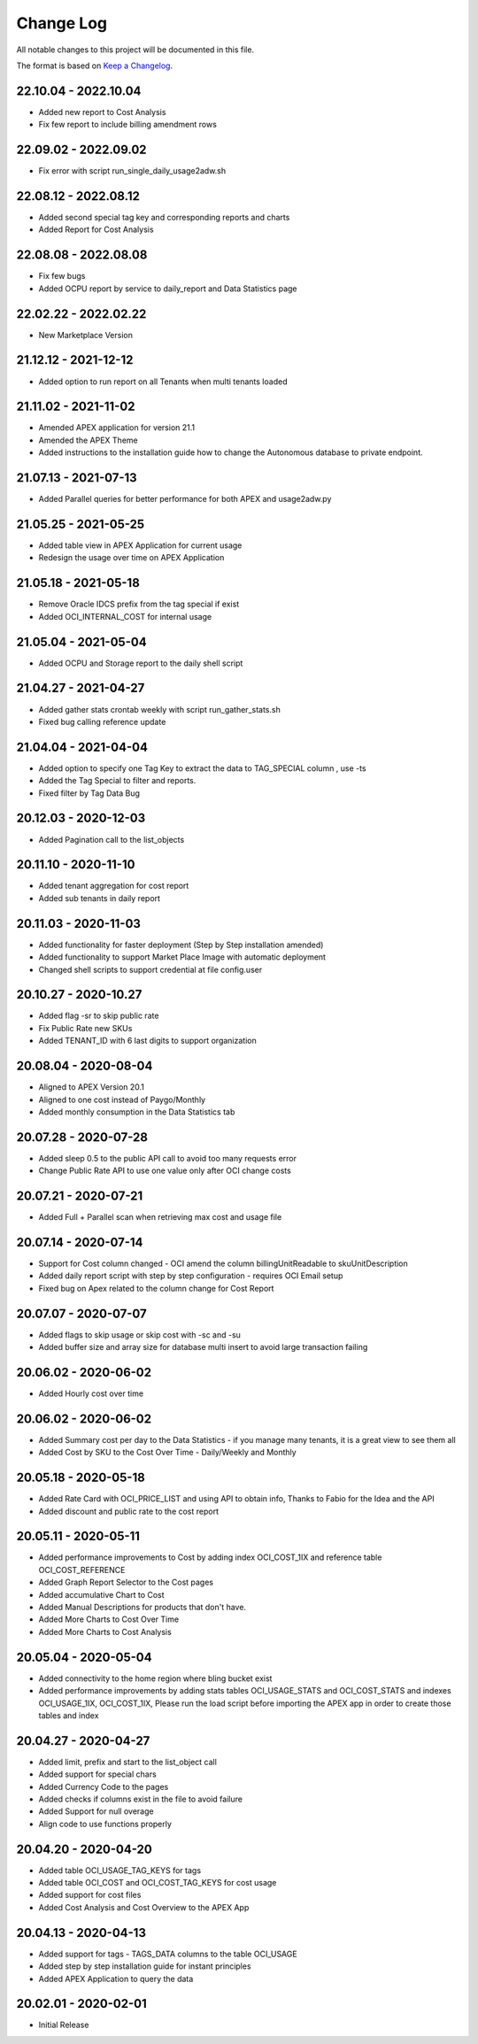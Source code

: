 Change Log
~~~~~~~~~~
All notable changes to this project will be documented in this file.

The format is based on `Keep a Changelog <http://keepachangelog.com/>`_.

=====================
22.10.04 - 2022.10.04
=====================
* Added new report to Cost Analysis
* Fix few report to include billing amendment rows

=====================
22.09.02 - 2022.09.02
=====================
* Fix error with script run_single_daily_usage2adw.sh

=====================
22.08.12 - 2022.08.12
=====================
* Added second special tag key and corresponding reports and charts
* Added Report for Cost Analysis

=====================
22.08.08 - 2022.08.08
=====================
* Fix few bugs
* Added OCPU report by service to daily_report and Data Statistics page

=====================
22.02.22 - 2022.02.22
=====================
* New Marketplace Version

=====================
21.12.12 - 2021-12-12
=====================
* Added option to run report on all Tenants when multi tenants loaded

=====================
21.11.02 - 2021-11-02
=====================
* Amended APEX application for version 21.1
* Amended the APEX Theme
* Added instructions to the installation guide how to change the Autonomous database to private endpoint.

=====================
21.07.13 - 2021-07-13
=====================
* Added Parallel queries for better performance for both APEX and usage2adw.py

=====================
21.05.25 - 2021-05-25
=====================
* Added table view in APEX Application for current usage
* Redesign the usage over time on APEX Application

=====================
21.05.18 - 2021-05-18
=====================
* Remove Oracle IDCS prefix from the tag special if exist
* Added OCI_INTERNAL_COST for internal usage

=====================
21.05.04 - 2021-05-04
=====================
* Added OCPU and Storage report to the daily shell script

=====================
21.04.27 - 2021-04-27
=====================
* Added gather stats crontab weekly with script run_gather_stats.sh
* Fixed bug calling reference update

=====================
21.04.04 - 2021-04-04
=====================
* Added option to specify one Tag Key to extract the data to TAG_SPECIAL column , use -ts
* Added the Tag Special to filter and reports.
* Fixed filter by Tag Data Bug

=====================
20.12.03 - 2020-12-03
=====================
* Added Pagination call to the list_objects

=====================
20.11.10 - 2020-11-10
=====================
* Added tenant aggregation for cost report
* Added sub tenants in daily report

=====================
20.11.03 - 2020-11-03
=====================
* Added functionality for faster deployment (Step by Step installation amended)
* Added functionality to support Market Place Image with automatic deployment
* Changed shell scripts to support credential at file config.user

=====================
20.10.27 - 2020-10.27
=====================
* Added flag -sr to skip public rate
* Fix Public Rate new SKUs
* Added TENANT_ID with 6 last digits to support organization

=====================
20.08.04 - 2020-08-04
=====================
* Aligned to APEX Version 20.1
* Aligned to one cost instead of Paygo/Monthly
* Added monthly consumption in the Data Statistics tab

=====================
20.07.28 - 2020-07-28
=====================
* Added sleep 0.5 to the public API call to avoid too many requests error
* Change Public Rate API to use one value only after OCI change costs

=====================
20.07.21 - 2020-07-21
=====================
* Added Full + Parallel scan when retrieving max cost and usage file

=====================
20.07.14 - 2020-07-14
=====================
* Support for Cost column changed - OCI amend the column billingUnitReadable to skuUnitDescription
* Added daily report script with step by step configuration - requires OCI Email setup
* Fixed bug on Apex related to the column change for Cost Report

=====================
20.07.07 - 2020-07-07
=====================
* Added flags to skip usage or skip cost with -sc and -su
* Added buffer size and array size for database multi insert to avoid large transaction failing

=====================
20.06.02 - 2020-06-02
=====================
* Added Hourly cost over time

=====================
20.06.02 - 2020-06-02
=====================
* Added Summary cost per day to the Data Statistics - if you manage many tenants, it is a great view to see them all
* Added Cost by SKU to the Cost Over Time - Daily/Weekly and Monthly

=====================
20.05.18 - 2020-05-18
=====================
* Added Rate Card with OCI_PRICE_LIST and using API to obtain info, Thanks to Fabio for the Idea and the API
* Added discount and public rate to the cost report

=====================
20.05.11 - 2020-05-11
=====================
* Added performance improvements to Cost by adding index OCI_COST_1IX and reference table OCI_COST_REFERENCE
* Added Graph Report Selector to the Cost pages
* Added accumulative Chart to Cost
* Added Manual Descriptions for products that don't have.
* Added More Charts to Cost Over Time
* Added More Charts to Cost Analysis

=====================
20.05.04 - 2020-05-04
=====================
* Added connectivity to the home region where bling bucket exist
* Added performance improvements by adding stats tables OCI_USAGE_STATS and OCI_COST_STATS and indexes OCI_USAGE_1IX, OCI_COST_1IX,
  Please run the load script before importing the APEX app in order to create those tables and index

=====================
20.04.27 - 2020-04-27
=====================
* Added limit, prefix and start to the list_object call
* Added support for special chars
* Added Currency Code to the pages
* Added checks if columns exist in the file to avoid failure
* Added Support for null overage
* Align code to use functions properly

=====================
20.04.20 - 2020-04-20
=====================
* Added table OCI_USAGE_TAG_KEYS for tags
* Added table OCI_COST and OCI_COST_TAG_KEYS for cost usage
* Added support for cost files
* Added Cost Analysis and Cost Overview to the APEX App

=====================
20.04.13 - 2020-04-13
=====================
* Added support for tags - TAGS_DATA columns to the table OCI_USAGE
* Added step by step installation guide for instant principles
* Added APEX Application to query the data

=====================
20.02.01 - 2020-02-01
=====================
* Initial Release
